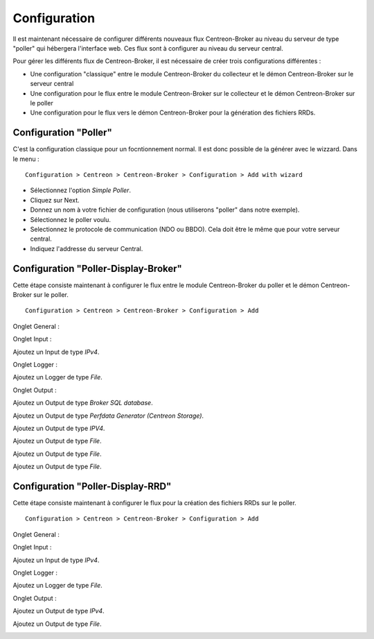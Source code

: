 Configuration
=============

Il est maintenant nécessaire de configurer différents nouveaux flux Centreon-Broker au niveau du serveur de type "poller" qui hébergera l'interface web. Ces flux sont à configurer au niveau du serveur central. 

Pour gérer les différents flux de Centreon-Broker, il est nécessaire de créer trois configurations différentes : 

* Une configuration "classique" entre le module Centreon-Broker du collecteur et le démon Centreon-Broker sur le serveur central
* Une configuration pour le flux entre le module Centreon-Broker sur le collecteur et le démon Centreon-Broker sur le poller
* Une configuration pour le flux vers le démon Centreon-Broker pour la génération des fichiers RRDs.

 
Configuration "Poller"
----------------------

C'est la configuration classique pour un focntionnement normal. Il est donc possible de la générer avec le wizzard. Dans le menu :

::

 Configuration > Centreon > Centreon-Broker > Configuration > Add with wizard

* Sélectionnez l'option *Simple Poller*.
* Cliquez sur Next.
* Donnez un nom à votre fichier de configuration (nous utiliserons "poller" dans notre exemple).
* Sélectionnez le poller voulu.
* Selectionnez le protocole  de communication (NDO ou BBDO). Cela doit être le même que pour votre serveur central.
* Indiquez l'addresse du serveur Central.

Configuration "Poller-Display-Broker"
-------------------------------------

Cette étape consiste maintenant à configurer le flux entre le module Centreon-Broker du poller et le démon Centreon-Broker sur le poller.

::

 Configuration > Centreon > Centreon-Broker > Configuration > Add

Onglet General :

.. image:: images/General-1.png
   :align: center
   :width: 800 px


Onglet Input :

Ajoutez un Input de type *IPv4*.

.. image:: images/Input-1.png
   :align: center
   :width: 800 px


Onglet Logger :

Ajoutez un Logger de type *File*.

.. image:: images/Logger-1.png
   :align: center
   :width: 800 px


Onglet Output :

Ajoutez un Output  de type *Broker SQL database*.

.. image:: images/Output-1-1.png
   :align: center
   :width: 800 px

Ajoutez un Output de type *Perfdata Generator (Centreon Storage)*.

.. image:: images/Output-1-2.png
   :align: center
   :width: 800 px


Ajoutez un Output de type *IPV4*.

.. image:: images/Output-1-3.png
   :align: center
   :width: 800 px


Ajoutez un Output de type *File*.

.. image:: images/Output-1-4.png
   :align: center
   :width: 800 px


Ajoutez un Output de type *File*.

.. image:: images/Output-1-5.png
   :align: center
   :width: 800 px


Ajoutez un Output de type *File*.

.. image:: images/Output-1-6.png
   :align: center
   :width: 800 px


Configuration "Poller-Display-RRD"
----------------------------------

Cette étape consiste maintenant à configurer le flux pour la création des fichiers RRDs sur le poller.

::

 Configuration > Centreon > Centreon-Broker > Configuration > Add

Onglet General :

.. image:: images/General-1.png
   :align: center
   :width: 800 px

Onglet Input :

Ajoutez un Input de type *IPv4*.

.. image:: images/Input-2.png
   :align: center
   :width: 800 px

Onglet Logger :

Ajoutez un Logger de type *File*.

.. image:: images/Logger-2.png
   :align: center
   :width: 800 px

Onglet Output :

Ajoutez un Output de type *IPv4*.

.. image:: images/Output-2-1.png
   :align: center
   :width: 800 px

Ajoutez un Output de type *File*.

.. image:: images/Output-2-2.png
   :align: center
   :width: 800 px

